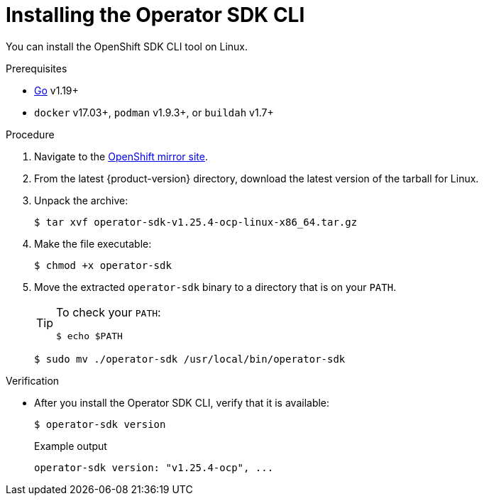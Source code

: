 // Module included in the following assemblies:
//
// * cli_reference/osdk/cli-osdk-install.adoc
// * operators/operator_sdk/osdk-installing-cli.adoc

:osdk_ver: v1.25.4

:_content-type: PROCEDURE
[id="osdk-installing-cli-linux-macos_{context}"]
= Installing the Operator SDK CLI

You can install the OpenShift SDK CLI tool on Linux.

.Prerequisites

* link:https://golang.org/dl/[Go] v1.19+
ifdef::openshift-origin[]
* link:https://docs.docker.com/install/[`docker`] v17.03+, link:https://github.com/containers/libpod/blob/master/install.md[`podman`] v1.2.0+, or link:https://github.com/containers/buildah/blob/master/install.md[`buildah`] v1.7+
endif::[]
ifndef::openshift-origin[]
* `docker` v17.03+, `podman` v1.9.3+, or `buildah` v1.7+
endif::[]

.Procedure

. Navigate to the link:https://mirror.openshift.com/pub/openshift-v4/x86_64/clients/operator-sdk/[OpenShift mirror site].

. From the latest {product-version} directory, download the latest version of the tarball for Linux.

. Unpack the archive:
+
[source,terminal,subs="attributes+"]
----
$ tar xvf operator-sdk-{osdk_ver}-ocp-linux-x86_64.tar.gz
----

. Make the file executable:
+
[source,terminal]
----
$ chmod +x operator-sdk
----

. Move the extracted `operator-sdk` binary to a directory that is on your `PATH`.
+
[TIP]
====
To check your `PATH`:

[source,terminal]
----
$ echo $PATH
----
====
+
[source,terminal]
----
$ sudo mv ./operator-sdk /usr/local/bin/operator-sdk
----

.Verification

* After you install the Operator SDK CLI, verify that it is available:
+
[source,terminal]
----
$ operator-sdk version
----
+
.Example output
[source,terminal,subs="attributes+"]
----
operator-sdk version: "{osdk_ver}-ocp", ...
----

:!osdk_ver:
